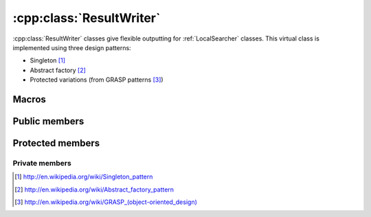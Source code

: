 .. _resultwriter:

:cpp:class:`ResultWriter`
=========================
:cpp:class:`ResultWriter` classes give flexible outputting for :ref:`LocalSearcher`
classes. This virtual class is implemented using three design patterns:

* Singleton [#]_
* Abstract factory [#]_
* Protected variations (from GRASP patterns [#]_)

Macros
------

.. c:macro:: struct Param{const char *name;int ivalue;double dvalue;bool is_int;};

  This struct is used by :ref:`LocalSearcher` subclasses when are requested for
  the parameters they are using, so they can be added to results file.  

Public members
--------------

.. cpp:function:: void write(double* variables,double fitness, bool is_last=false)

    Writes a single chromosoma, **virtual** method

.. cpp:function:: void startIteration(int iteration)

    Start writing a new iteration, **virtual** method

.. cpp:function:: void endIteration(bool is_last = false)

    Ends current iteration, **virtual** method

.. cpp:function:: void startRun(int run)

    Starts a new run, **virtual** method

.. cpp:function:: void endRun(bool is_last = false)

    Ends current run, **virtual** method
    
.. cpp:function:: void writeParams(vector<Param> params)

    Writes all parameters from given vector.

.. cpp:function:: void setNVariables(int nVar)

    Sets :cpp:member:`nVariables_`, not usually needed, since usually it is 
    initialized on class constructor

.. cpp:function:: int getNVariables()

    Getter for :cpp:member:`nVariables_`

.. cpp:function:: void setFilename(const char *filename)

    Setter for :cpp:member:`filename_`, not usually needed (same case as above)
    
.. cpp:function:: const char* getFilename()

    The getter

.. cpp:function:: static ResultWriter<T>* getResultWriter(int rwNumber, const char* filename, int nVariables)

    This method implements the singleton and abstract factory patterns

Protected members
-----------------

.. cpp:member:: const char *filename_

    Keeps filename where outputs are done

.. cpp:member:: int nVariables_

    Needed for :cpp:func:`write`, since variable number can be different from
    run to run

.. cpp:member:: T out_

    Template object, used for outputting

Private members
_______________

.. cpp:member:: static ResultWriter<T>* _rw

    Needed object for :cpp:func:`getResultWriter`

.. [#] http://en.wikipedia.org/wiki/Singleton_pattern
.. [#] http://en.wikipedia.org/wiki/Abstract_factory_pattern
.. [#] `http://en.wikipedia.org/wiki/GRASP_(object-oriented_design) <http://en.wikipedia.org/wiki/GRASP_%28object-oriented_design%29>`_